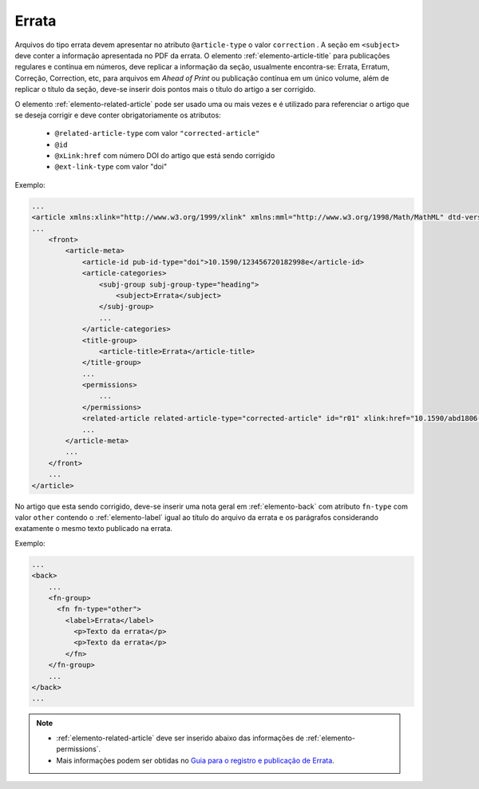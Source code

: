 ﻿.. _errata:

Errata
======

Arquivos do tipo errata devem apresentar no atributo ``@article-type`` o valor ``correction`` . A seção em ``<subject>`` deve conter a informação apresentada no PDF da errata. O elemento :ref:`elemento-article-title` para publicações regulares e contínua em números, deve replicar a informação da seção, usualmente encontra-se: Errata, Erratum, Correção, Correction, etc, para arquivos em *Ahead of Print* ou publicação contínua em um único volume, além de replicar o título da seção, deve-se inserir dois pontos mais o título do artigo a ser corrigido.

O elemento :ref:`elemento-related-article` pode ser usado uma ou mais vezes e é utilizado para referenciar o artigo que se deseja corrigir e deve conter obrigatoriamente os atributos:


 * ``@related-article-type`` com valor ``"corrected-article"``
 * ``@id``
 * ``@xLink:href`` com número DOI do artigo que está sendo corrigido
 * ``@ext-link-type`` com valor "doi"


Exemplo:

.. code-block:: xml


    ...
    <article xmlns:xlink="http://www.w3.org/1999/xlink" xmlns:mml="http://www.w3.org/1998/Math/MathML" dtd-version="1.1" specific-use="sps-1.9" article-type="correction" xml:lang="pt">`
    ...
        <front>
            <article-meta>
                <article-id pub-id-type="doi">10.1590/123456720182998e</article-id>
                <article-categories>
                    <subj-group subj-group-type="heading">
                        <subject>Errata</subject>
                    </subj-group>
                    ...
                </article-categories>
                <title-group>
                    <article-title>Errata</article-title>
                </title-group>
                ...
                <permissions>
                    ...
                </permissions>
                <related-article related-article-type="corrected-article" id="r01" xlink:href="10.1590/abd1806-4841.20142998" ext-link-type="doi"/>
                ...
            </article-meta>
            ...
        </front>
        ...
    </article>



No artigo que esta sendo corrigido, deve-se inserir uma nota geral em :ref:`elemento-back` com atributo ``fn-type`` com valor ``other`` contendo o :ref:`elemento-label` igual ao título do arquivo da errata e os parágrafos considerando exatamente o mesmo texto publicado na errata.


Exemplo:

.. code-block:: xml

    ...
    <back>
        ...
        <fn-group>
          <fn fn-type="other">
            <label>Errata</label>
              <p>Texto da errata</p>
              <p>Texto da errata</p>
            </fn>
        </fn-group>
        ...
    </back>
    ...



.. note::
 * :ref:`elemento-related-article` deve ser inserido abaixo das informações de :ref:`elemento-permissions`.
 * Mais informações podem ser obtidas no `Guia para o registro e publicação de Errata <https://wp.scielo.org/wp-content/uploads/guia_errata.pdf>`_.


